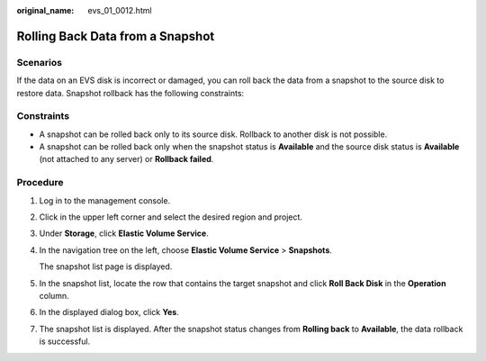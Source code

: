 :original_name: evs_01_0012.html

.. _evs_01_0012:

Rolling Back Data from a Snapshot
=================================

Scenarios
---------

If the data on an EVS disk is incorrect or damaged, you can roll back the data from a snapshot to the source disk to restore data. Snapshot rollback has the following constraints:

Constraints
-----------

-  A snapshot can be rolled back only to its source disk. Rollback to another disk is not possible.
-  A snapshot can be rolled back only when the snapshot status is **Available** and the source disk status is **Available** (not attached to any server) or **Rollback failed**.

Procedure
---------

#. Log in to the management console.

#. Click |image1| in the upper left corner and select the desired region and project.

#. Under **Storage**, click **Elastic Volume Service**.

#. In the navigation tree on the left, choose **Elastic Volume Service** > **Snapshots**.

   The snapshot list page is displayed.

#. In the snapshot list, locate the row that contains the target snapshot and click **Roll Back Disk** in the **Operation** column.

#. In the displayed dialog box, click **Yes**.

#. The snapshot list is displayed. After the snapshot status changes from **Rolling back** to **Available**, the data rollback is successful.

.. |image1| image:: /_static/images/en-us_image_0237893718.png

